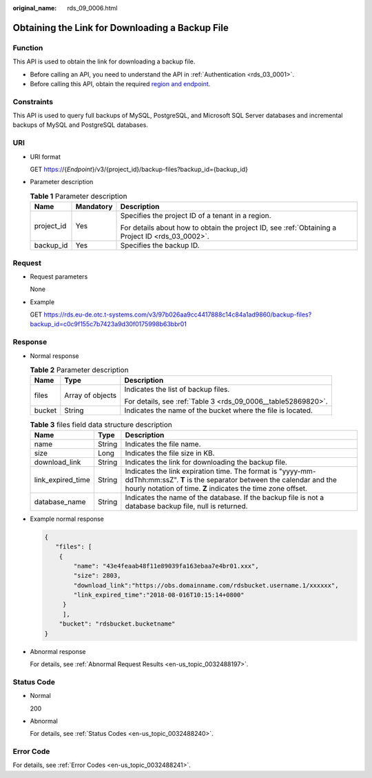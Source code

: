 :original_name: rds_09_0006.html

.. _rds_09_0006:

Obtaining the Link for Downloading a Backup File
================================================

Function
--------

This API is used to obtain the link for downloading a backup file.

-  Before calling an API, you need to understand the API in :ref:`Authentication <rds_03_0001>`.
-  Before calling this API, obtain the required `region and endpoint <https://docs.otc.t-systems.com/en-us/endpoint/index.html>`__.

Constraints
-----------

This API is used to query full backups of MySQL, PostgreSQL, and Microsoft SQL Server databases and incremental backups of MySQL and PostgreSQL databases.

URI
---

-  URI format

   GET https://{*Endpoint*}/v3/{project_id}/backup-files?backup_id={backup_id}

-  Parameter description

   .. table:: **Table 1** Parameter description

      +-----------------------+-----------------------+--------------------------------------------------------------------------------------------------+
      | Name                  | Mandatory             | Description                                                                                      |
      +=======================+=======================+==================================================================================================+
      | project_id            | Yes                   | Specifies the project ID of a tenant in a region.                                                |
      |                       |                       |                                                                                                  |
      |                       |                       | For details about how to obtain the project ID, see :ref:`Obtaining a Project ID <rds_03_0002>`. |
      +-----------------------+-----------------------+--------------------------------------------------------------------------------------------------+
      | backup_id             | Yes                   | Specifies the backup ID.                                                                         |
      +-----------------------+-----------------------+--------------------------------------------------------------------------------------------------+

Request
-------

-  Request parameters

   None

-  Example

   GET https://rds.eu-de.otc.t-systems.com/v3/97b026aa9cc4417888c14c84a1ad9860/backup-files?backup_id=c0c9f155c7b7423a9d30f0175998b63bbr01

Response
--------

-  Normal response

   .. table:: **Table 2** Parameter description

      +-----------------------+-----------------------+---------------------------------------------------------------+
      | Name                  | Type                  | Description                                                   |
      +=======================+=======================+===============================================================+
      | files                 | Array of objects      | Indicates the list of backup files.                           |
      |                       |                       |                                                               |
      |                       |                       | For details, see :ref:`Table 3 <rds_09_0006__table52869820>`. |
      +-----------------------+-----------------------+---------------------------------------------------------------+
      | bucket                | String                | Indicates the name of the bucket where the file is located.   |
      +-----------------------+-----------------------+---------------------------------------------------------------+

   .. _rds_09_0006__table52869820:

   .. table:: **Table 3** files field data structure description

      +-------------------+--------+----------------------------------------------------------------------------------------------------------------------------------------------------------------------------------------------+
      | Name              | Type   | Description                                                                                                                                                                                  |
      +===================+========+==============================================================================================================================================================================================+
      | name              | String | Indicates the file name.                                                                                                                                                                     |
      +-------------------+--------+----------------------------------------------------------------------------------------------------------------------------------------------------------------------------------------------+
      | size              | Long   | Indicates the file size in KB.                                                                                                                                                               |
      +-------------------+--------+----------------------------------------------------------------------------------------------------------------------------------------------------------------------------------------------+
      | download_link     | String | Indicates the link for downloading the backup file.                                                                                                                                          |
      +-------------------+--------+----------------------------------------------------------------------------------------------------------------------------------------------------------------------------------------------+
      | link_expired_time | String | Indicates the link expiration time. The format is "yyyy-mm-ddThh:mm:ssZ". **T** is the separator between the calendar and the hourly notation of time. **Z** indicates the time zone offset. |
      +-------------------+--------+----------------------------------------------------------------------------------------------------------------------------------------------------------------------------------------------+
      | database_name     | String | Indicates the name of the database. If the backup file is not a database backup file, null is returned.                                                                                      |
      +-------------------+--------+----------------------------------------------------------------------------------------------------------------------------------------------------------------------------------------------+

-  Example normal response

   .. code-block:: text

      {
         "files": [
          {
              "name": "43e4feaab48f11e89039fa163ebaa7e4br01.xxx",
              "size": 2803,
              "download_link":"https://obs.domainname.com/rdsbucket.username.1/xxxxxx",
              "link_expired_time":"2018-08-016T10:15:14+0800"
           }
           ],
          "bucket": "rdsbucket.bucketname"
      }

-  Abnormal response

   For details, see :ref:`Abnormal Request Results <en-us_topic_0032488197>`.

Status Code
-----------

-  Normal

   200

-  Abnormal

   For details, see :ref:`Status Codes <en-us_topic_0032488240>`.

Error Code
----------

For details, see :ref:`Error Codes <en-us_topic_0032488241>`.
